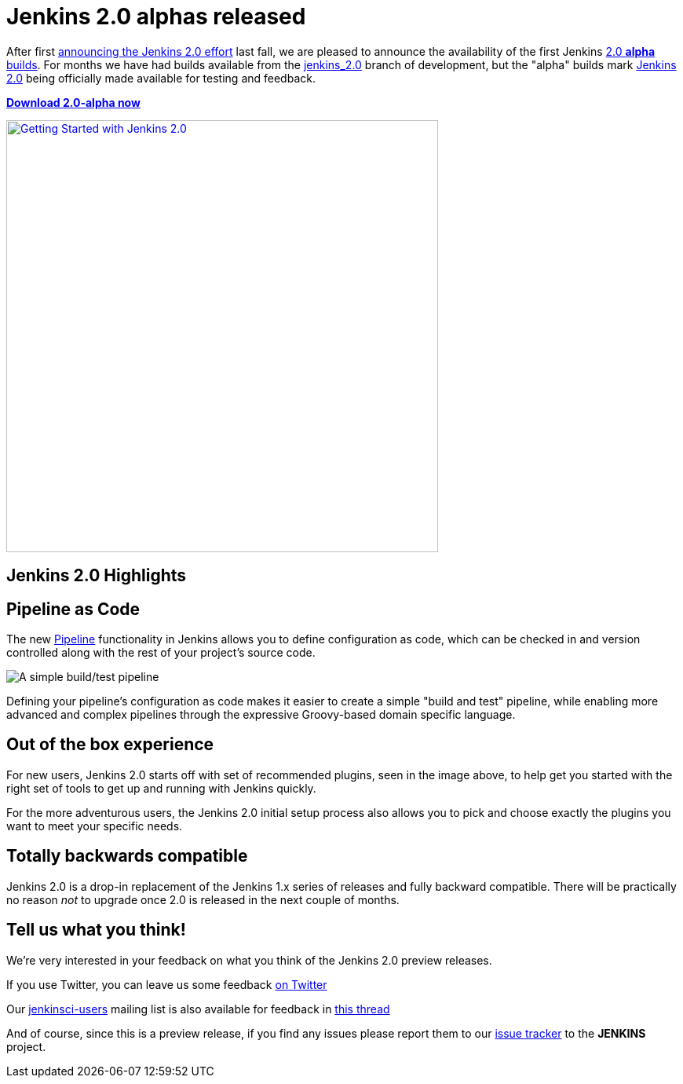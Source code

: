= Jenkins 2.0 alphas released
:page-layout: blog
:page-tags: core, jenkins2
:page-author: rtyler

After first
link:/blog/2015/10/01/upcoming-in-office-hours-jenkins-2-0/[announcing the
Jenkins 2.0 effort] last fall, we are pleased to announce the availability of
the first Jenkins link:/2.0/[2.0 *alpha* builds]. For months we have had builds
available from the link:https://ci.jenkins.io/job/Core/job/jenkins/[jenkins_2.0]
branch of development, but the "alpha" builds mark link:/2.0[Jenkins 2.0] being
officially made available for testing and feedback.

*link:/2.0/[Download 2.0-alpha now]*

image::/images/images/getting-started-setup.png["Getting Started with Jenkins 2.0", width=550, align="center", link="/2.0/"]

== Jenkins 2.0 Highlights

== Pipeline as Code

The new link:/solutions/pipeline[Pipeline] functionality in Jenkins allows you
to define configuration as code, which can be checked in and version controlled
along with the rest of your project's source code.

image::/images/images/hello-world-pipeline.png["A simple build/test pipeline"]

Defining your pipeline's configuration as code makes it easier to create a
simple "build and test" pipeline, while enabling more advanced and complex
pipelines through the expressive Groovy-based domain specific language.

== Out of the box experience

For new users, Jenkins 2.0 starts off with set of recommended plugins, seen in
the image above,  to help get you started with the right set of tools to get up
and running with Jenkins quickly.

For the more adventurous users, the Jenkins 2.0 initial setup process
also allows you to pick and choose exactly the plugins you want to meet
your specific needs.

== Totally backwards compatible

Jenkins 2.0 is a drop-in replacement of the Jenkins 1.x series of releases
and fully backward compatible. There will be practically no reason _not_ to
upgrade once 2.0 is released in the next couple of months.


== Tell us what you think!

We're very interested in your feedback on what you think of the Jenkins 2.0
preview releases.

If you use Twitter, you can leave us some feedback
link:https://twitter.com/intent/tweet?text=@jenkinsci%20I%20think%20%23jenkins2%20is%20[on
Twitter]

Our link:https://groups.google.com/group/jenkinsci-users/topics[jenkinsci-users]
mailing list is also available for feedback in
link:https://groups.google.com/d/msg/jenkinsci-users/fEWFVUj0UVY/GbG0ChvkIgAJ[this thread]


And of course, since this is a preview release, if you find any issues please
report them to our
link:https://wiki.jenkins.io/display/JENKINS/Issue+Tracking[issue tracker]
to the *JENKINS* project.
